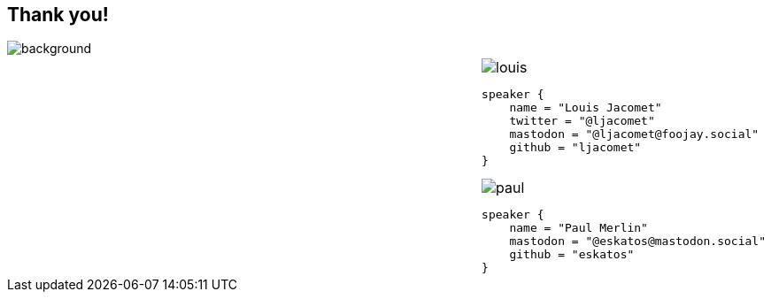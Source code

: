 [background-color="#02303a"]
== Thank you!
image::gradle/bg-4-folks.png[background, size=cover]

[cols="^.^2,^.^1",frame=none,grid=none,role=who-gradle]
|===
a|
a|image::louis.png[]

[source,kotlin]
----
speaker {
    name = "Louis Jacomet"
    twitter = "@ljacomet"
    mastodon = "@ljacomet@foojay.social"
    github = "ljacomet"
}
----

image::paul.jpg[]

[source,kotlin]
----
speaker {
    name = "Paul Merlin"
    mastodon = "@eskatos@mastodon.social"
    github = "eskatos"
}
----

|===

